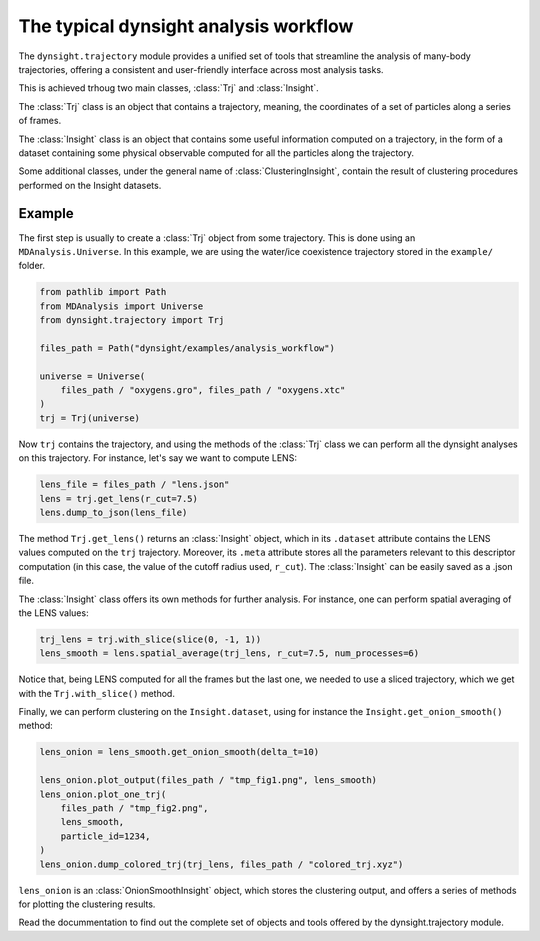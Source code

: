 The typical dynsight analysis workflow
======================================

The ``dynsight.trajectory`` module provides a unified set of tools that
streamline the analysis of many-body trajectories, offering a consistent and
user-friendly interface across most analysis tasks. 

This is achieved trhoug two main classes, :class:`Trj` and :class:`Insight`. 

The :class:`Trj` class is an object that contains a trajectory, meaning, the
coordinates of a set of particles along a series of frames. 

The :class:`Insight` class is an object that contains some useful information 
computed on a trajectory, in the form of a dataset containing some physical 
observable computed for all the particles along the trajectory. 

Some additional classes, under the general name of :class:`ClusteringInsight`, 
contain the result of clustering procedures performed on the Insight datasets. 

Example
-------

The first step is usually to create a :class:`Trj` object from some
trajectory. This is done using an ``MDAnalysis.Universe``. In this example, we 
are using the water/ice coexistence trajectory stored in the ``example/``
folder.

.. code-block:: python

    from pathlib import Path
    from MDAnalysis import Universe
    from dynsight.trajectory import Trj

    files_path = Path("dynsight/examples/analysis_workflow")

    universe = Universe(
        files_path / "oxygens.gro", files_path / "oxygens.xtc"
    )
    trj = Trj(universe)

Now ``trj`` contains the trajectory, and using the methods of the :class:`Trj` 
class we can perform all the dynsight analyses on this trajectory. For 
instance, let's say we want to compute LENS:

.. code-block:: python

    lens_file = files_path / "lens.json"
    lens = trj.get_lens(r_cut=7.5)
    lens.dump_to_json(lens_file)

The method ``Trj.get_lens()`` returns an :class:`Insight` object,
which in its ``.dataset`` attribute contains the LENS values computed on the
``trj`` trajectory. Moreover, its ``.meta`` attribute stores all the 
parameters relevant to this descriptor computation (in this case, the value of 
the cutoff radius used, ``r_cut``). 
The :class:`Insight` can be easily saved as a .json file. 

The :class:`Insight` class offers its own methods for further analysis. For
instance, one can perform spatial averaging of the LENS values: 

.. code-block:: python
    
    trj_lens = trj.with_slice(slice(0, -1, 1))
    lens_smooth = lens.spatial_average(trj_lens, r_cut=7.5, num_processes=6)

Notice that, being LENS computed for all the frames but the last one, we needed
to use a sliced trajectory, which we get with the ``Trj.with_slice()`` method. 

Finally, we can perform clustering on the ``Insight.dataset``, using for
instance the ``Insight.get_onion_smooth()`` method: 

.. code-block:: python
    
    lens_onion = lens_smooth.get_onion_smooth(delta_t=10)

    lens_onion.plot_output(files_path / "tmp_fig1.png", lens_smooth)
    lens_onion.plot_one_trj(
        files_path / "tmp_fig2.png",
        lens_smooth,
        particle_id=1234,
    )
    lens_onion.dump_colored_trj(trj_lens, files_path / "colored_trj.xyz")

``lens_onion`` is an :class:`OnionSmoothInsight` object, which stores the 
clustering output, and offers a series of methods for plotting the clustering
results. 

Read the docummentation to find out the complete set of objects and tools
offered by the dynsight.trajectory module. 
